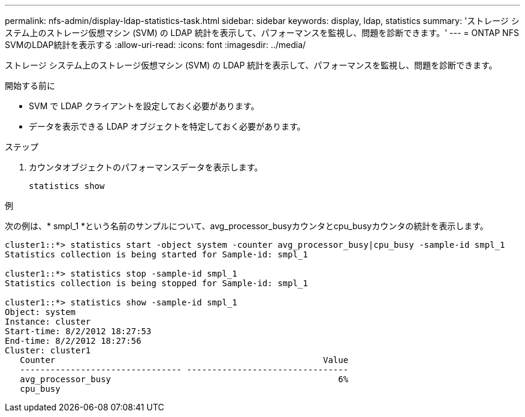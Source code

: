 ---
permalink: nfs-admin/display-ldap-statistics-task.html 
sidebar: sidebar 
keywords: display, ldap, statistics 
summary: 'ストレージ システム上のストレージ仮想マシン (SVM) の LDAP 統計を表示して、パフォーマンスを監視し、問題を診断できます。' 
---
= ONTAP NFS SVMのLDAP統計を表示する
:allow-uri-read: 
:icons: font
:imagesdir: ../media/


[role="lead"]
ストレージ システム上のストレージ仮想マシン (SVM) の LDAP 統計を表示して、パフォーマンスを監視し、問題を診断できます。

.開始する前に
* SVM で LDAP クライアントを設定しておく必要があります。
* データを表示できる LDAP オブジェクトを特定しておく必要があります。


.ステップ
. カウンタオブジェクトのパフォーマンスデータを表示します。
+
`statistics show`



.例
次の例は、* smpl_1 *という名前のサンプルについて、avg_processor_busyカウンタとcpu_busyカウンタの統計を表示します。

[listing]
----
cluster1::*> statistics start -object system -counter avg_processor_busy|cpu_busy -sample-id smpl_1
Statistics collection is being started for Sample-id: smpl_1

cluster1::*> statistics stop -sample-id smpl_1
Statistics collection is being stopped for Sample-id: smpl_1

cluster1::*> statistics show -sample-id smpl_1
Object: system
Instance: cluster
Start-time: 8/2/2012 18:27:53
End-time: 8/2/2012 18:27:56
Cluster: cluster1
   Counter                                                     Value
   -------------------------------- --------------------------------
   avg_processor_busy                                             6%
   cpu_busy
----